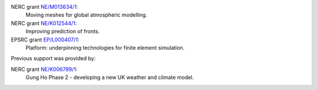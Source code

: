 .. title: Funding

.. only:: html

  Gusto is supported by:
  ----------------------
  
.. only:: latex

  Funding
  =======

.. |NERC| image:: /images/nerc.*
  :height: 60px
  :target: http://www.nerc.ac.uk

.. |EPSRC| image:: /images/epsrc.*
  :height: 60px
  :target: http://www.epsrc.ac.uk

.. |Imperial College London| image:: /images/imperial.*
  :height: 60px
  :target: http://www.imperial.ac.uk

.. |Grantham| image:: /images/grantham.*
  :height: 60px
  :target: http://www.imperial.ac.uk/climatechange

.. only:: html

  +---------------------------+------------+---------+--------+
  | |Imperial College London| | |Grantham| | |EPSRC| | |NERC| |
  +---------------------------+------------+---------+--------+

  and in particular by the following grants:

.. only:: latex 

   Gusto is supported by Imperial College London, the Engineering and
   Physical Sciences Research Council and the Natural Environment
   research council.

NERC grant `NE/M013634/1 <http://gotw.nerc.ac.uk/list_full.asp?pcode=NE%2FM013634%2F1>`_:
  Moving meshes for global atmospheric modelling.
   
NERC grant `NE/K012544/1 <http://gotw.nerc.ac.uk/list_full.asp?pcode=NE%2FK012533%2F1>`_:
  Improving prediction of fronts.
   
EPSRC grant `EP/L000407/1 <http://gow.epsrc.ac.uk/NGBOViewGrant.aspx?GrantRef=EP/L000407/1>`_:
  Platform: underpinning technologies for finite element simulation.

Previous support was provided by:

NERC grant `NE/K006789/1 <http://gtr.rcuk.ac.uk/project/68AD0B6D-91D1-45D5-9C8A-991518BF028E>`_:
  Gung Ho Phase 2 - developing a new UK weather and climate model.

